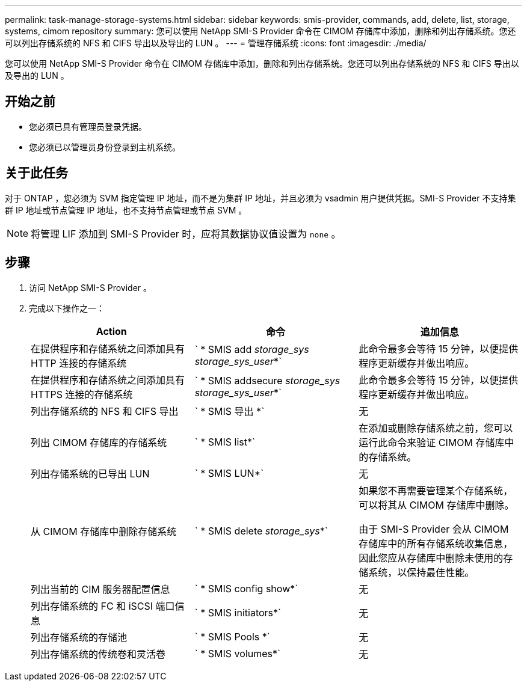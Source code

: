 ---
permalink: task-manage-storage-systems.html 
sidebar: sidebar 
keywords: smis-provider, commands, add, delete, list, storage, systems, cimom repository 
summary: 您可以使用 NetApp SMI-S Provider 命令在 CIMOM 存储库中添加，删除和列出存储系统。您还可以列出存储系统的 NFS 和 CIFS 导出以及导出的 LUN 。 
---
= 管理存储系统
:icons: font
:imagesdir: ./media/


[role="lead"]
您可以使用 NetApp SMI-S Provider 命令在 CIMOM 存储库中添加，删除和列出存储系统。您还可以列出存储系统的 NFS 和 CIFS 导出以及导出的 LUN 。



== 开始之前

* 您必须已具有管理员登录凭据。
* 您必须已以管理员身份登录到主机系统。




== 关于此任务

对于 ONTAP ，您必须为 SVM 指定管理 IP 地址，而不是为集群 IP 地址，并且必须为 vsadmin 用户提供凭据。SMI-S Provider 不支持集群 IP 地址或节点管理 IP 地址，也不支持节点管理或节点 SVM 。

[NOTE]
====
将管理 LIF 添加到 SMI-S Provider 时，应将其数据协议值设置为 `none` 。

====


== 步骤

. 访问 NetApp SMI-S Provider 。
. 完成以下操作之一：
+
[cols="3*"]
|===
| Action | 命令 | 追加信息 


 a| 
在提供程序和存储系统之间添加具有 HTTP 连接的存储系统
 a| 
` * SMIS add _storage_sys storage_sys_user_*`
 a| 
此命令最多会等待 15 分钟，以便提供程序更新缓存并做出响应。



 a| 
在提供程序和存储系统之间添加具有 HTTPS 连接的存储系统
 a| 
` * SMIS addsecure _storage_sys storage_sys_user_*`
 a| 
此命令最多会等待 15 分钟，以便提供程序更新缓存并做出响应。



 a| 
列出存储系统的 NFS 和 CIFS 导出
 a| 
` * SMIS 导出 *`
 a| 
无



 a| 
列出 CIMOM 存储库的存储系统
 a| 
` * SMIS list*`
 a| 
在添加或删除存储系统之前，您可以运行此命令来验证 CIMOM 存储库中的存储系统。



 a| 
列出存储系统的已导出 LUN
 a| 
` * SMIS LUN*`
 a| 
无



 a| 
从 CIMOM 存储库中删除存储系统
 a| 
` * SMIS delete _storage_sys_*`
 a| 
如果您不再需要管理某个存储系统，可以将其从 CIMOM 存储库中删除。

由于 SMI-S Provider 会从 CIMOM 存储库中的所有存储系统收集信息，因此您应从存储库中删除未使用的存储系统，以保持最佳性能。



 a| 
列出当前的 CIM 服务器配置信息
 a| 
` * SMIS config show*`
 a| 
无



 a| 
列出存储系统的 FC 和 iSCSI 端口信息
 a| 
` * SMIS initiators*`
 a| 
无



 a| 
列出存储系统的存储池
 a| 
` * SMIS Pools *`
 a| 
无



 a| 
列出存储系统的传统卷和灵活卷
 a| 
` * SMIS volumes*`
 a| 
无

|===

